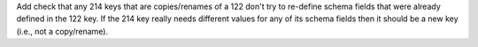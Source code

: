 Add check that any 214 keys that are copies/renames of a 122 don't try to re-define schema fields that were already
defined in the 122 key. If the 214 key really needs different values for any of its schema fields then it should be a
new key (i.e., not a copy/rename).
